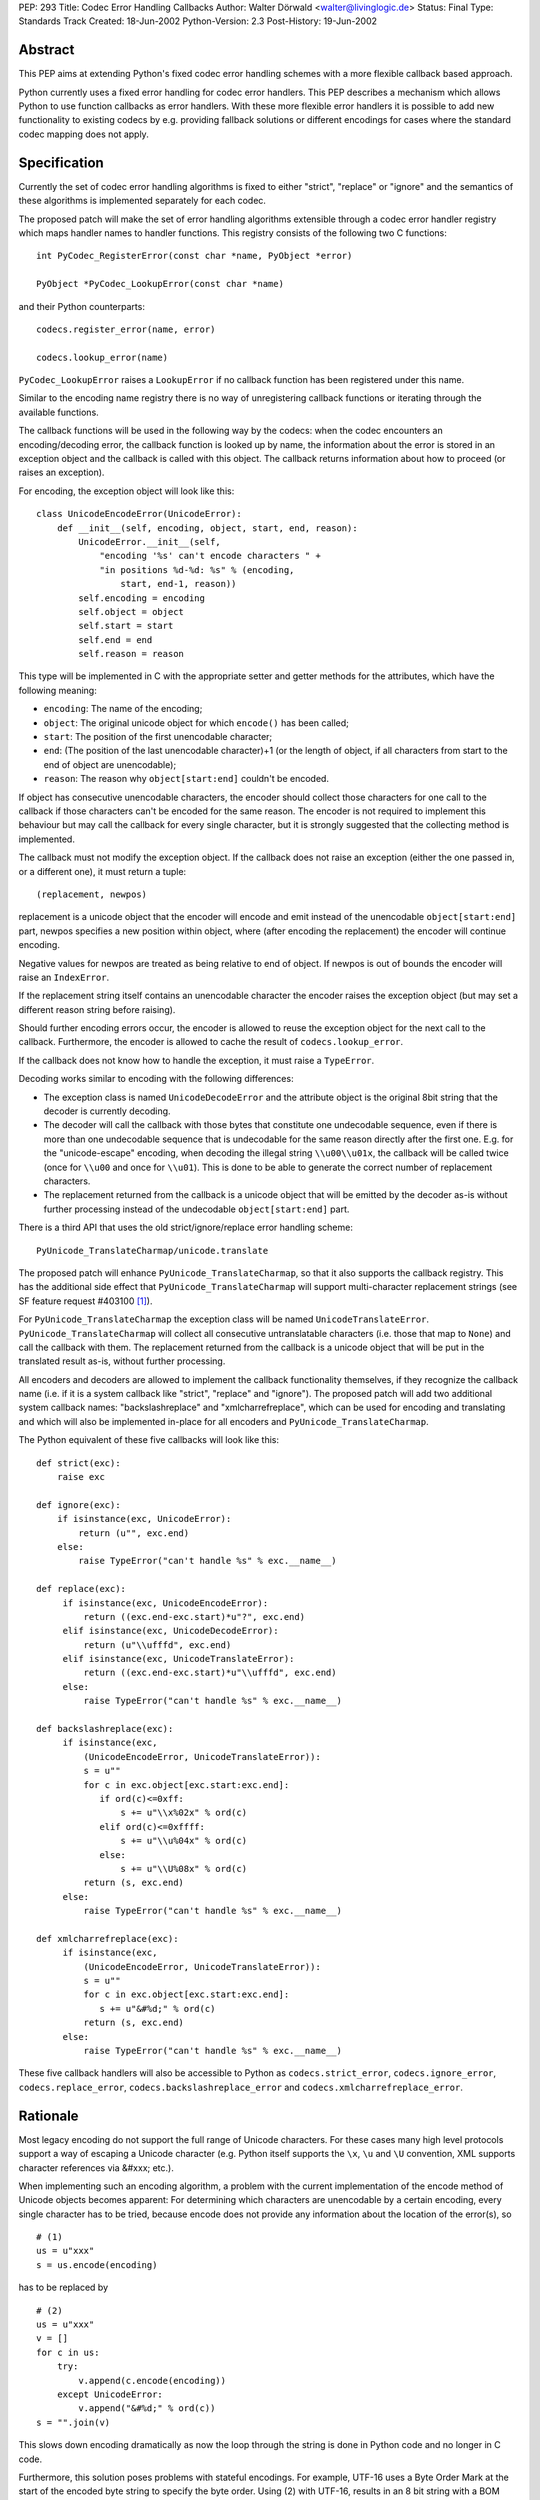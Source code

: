 PEP: 293
Title: Codec Error Handling Callbacks
Author: Walter Dörwald <walter@livinglogic.de>
Status: Final
Type: Standards Track
Created: 18-Jun-2002
Python-Version: 2.3
Post-History: 19-Jun-2002


Abstract
========

This PEP aims at extending Python's fixed codec error handling
schemes with a more flexible callback based approach.

Python currently uses a fixed error handling for codec error
handlers.  This PEP describes a mechanism which allows Python to
use function callbacks as error handlers.  With these more
flexible error handlers it is possible to add new functionality to
existing codecs by e.g. providing fallback solutions or different
encodings for cases where the standard codec mapping does not
apply.


Specification
=============

Currently the set of codec error handling algorithms is fixed to
either "strict", "replace" or "ignore" and the semantics of these
algorithms is implemented separately for each codec.

The proposed patch will make the set of error handling algorithms
extensible through a codec error handler registry which maps
handler names to handler functions.  This registry consists of the
following two C functions::

    int PyCodec_RegisterError(const char *name, PyObject *error)

    PyObject *PyCodec_LookupError(const char *name)

and their Python counterparts::

    codecs.register_error(name, error)

    codecs.lookup_error(name)

``PyCodec_LookupError`` raises a ``LookupError`` if no callback function
has been registered under this name.

Similar to the encoding name registry there is no way of
unregistering callback functions or iterating through the
available functions.

The callback functions will be used in the following way by the
codecs: when the codec encounters an encoding/decoding error, the
callback function is looked up by name, the information about the
error is stored in an exception object and the callback is called
with this object.  The callback returns information about how to
proceed (or raises an exception).

For encoding, the exception object will look like this::

    class UnicodeEncodeError(UnicodeError):
        def __init__(self, encoding, object, start, end, reason):
            UnicodeError.__init__(self,
                "encoding '%s' can't encode characters " +
                "in positions %d-%d: %s" % (encoding,
                    start, end-1, reason))
            self.encoding = encoding
            self.object = object
            self.start = start
            self.end = end
            self.reason = reason

This type will be implemented in C with the appropriate setter and
getter methods for the attributes, which have the following
meaning:

* ``encoding``: The name of the encoding;
* ``object``: The original unicode object for which ``encode()`` has
  been called;
* ``start``: The position of the first unencodable character;
* ``end``: (The position of the last unencodable character)+1 (or
  the length of object, if all characters from start to the end
  of object are unencodable);
* ``reason``: The reason why ``object[start:end]`` couldn't be encoded.

If object has consecutive unencodable characters, the encoder
should collect those characters for one call to the callback if
those characters can't be encoded for the same reason.  The
encoder is not required to implement this behaviour but may call
the callback for every single character, but it is strongly
suggested that the collecting method is implemented.

The callback must not modify the exception object.  If the
callback does not raise an exception (either the one passed in, or
a different one), it must return a tuple::

    (replacement, newpos)

replacement is a unicode object that the encoder will encode and
emit instead of the unencodable ``object[start:end]`` part, newpos
specifies a new position within object, where (after encoding the
replacement) the encoder will continue encoding.

Negative values for newpos are treated as being relative to
end of object. If newpos is out of bounds the encoder will raise
an ``IndexError``.

If the replacement string itself contains an unencodable character
the encoder raises the exception object (but may set a different
reason string before raising).

Should further encoding errors occur, the encoder is allowed to
reuse the exception object for the next call to the callback.
Furthermore, the encoder is allowed to cache the result of
``codecs.lookup_error``.

If the callback does not know how to handle the exception, it must
raise a ``TypeError``.

Decoding works similar to encoding with the following differences:

* The exception class is named ``UnicodeDecodeError`` and the attribute
  object is the original 8bit string that the decoder is currently
  decoding.

* The decoder will call the callback with those bytes that
  constitute one undecodable sequence, even if there is more than
  one undecodable sequence that is undecodable for the same reason
  directly after the first one.  E.g. for the "unicode-escape"
  encoding, when decoding the illegal string ``\\u00\\u01x``, the
  callback will be called twice (once for ``\\u00`` and once for
  ``\\u01``).  This is done to be able to generate the correct number
  of replacement characters.

* The replacement returned from the callback is a unicode object
  that will be emitted by the decoder as-is without further
  processing instead of the undecodable ``object[start:end]`` part.

There is a third API that uses the old strict/ignore/replace error
handling scheme::

    PyUnicode_TranslateCharmap/unicode.translate

The proposed patch will enhance ``PyUnicode_TranslateCharmap``, so
that it also supports the callback registry.  This has the
additional side effect that ``PyUnicode_TranslateCharmap`` will
support multi-character replacement strings (see SF feature
request #403100 [1]_).

For ``PyUnicode_TranslateCharmap`` the exception class will be named
``UnicodeTranslateError``.  ``PyUnicode_TranslateCharmap`` will collect
all consecutive untranslatable characters (i.e. those that map to
``None``) and call the callback with them.  The replacement returned
from the callback is a unicode object that will be put in the
translated result as-is, without further processing.

All encoders and decoders are allowed to implement the callback
functionality themselves, if they recognize the callback name
(i.e. if it is a system callback like "strict", "replace" and
"ignore").  The proposed patch will add two additional system
callback names: "backslashreplace" and "xmlcharrefreplace", which
can be used for encoding and translating and which will also be
implemented in-place for all encoders and
``PyUnicode_TranslateCharmap``.

The Python equivalent of these five callbacks will look like this::

    def strict(exc):
        raise exc

    def ignore(exc):
        if isinstance(exc, UnicodeError):
            return (u"", exc.end)
        else:
            raise TypeError("can't handle %s" % exc.__name__)

    def replace(exc):
         if isinstance(exc, UnicodeEncodeError):
             return ((exc.end-exc.start)*u"?", exc.end)
         elif isinstance(exc, UnicodeDecodeError):
             return (u"\\ufffd", exc.end)
         elif isinstance(exc, UnicodeTranslateError):
             return ((exc.end-exc.start)*u"\\ufffd", exc.end)
         else:
             raise TypeError("can't handle %s" % exc.__name__)

    def backslashreplace(exc):
         if isinstance(exc,
             (UnicodeEncodeError, UnicodeTranslateError)):
             s = u""
             for c in exc.object[exc.start:exc.end]:
                if ord(c)<=0xff:
                    s += u"\\x%02x" % ord(c)
                elif ord(c)<=0xffff:
                    s += u"\\u%04x" % ord(c)
                else:
                    s += u"\\U%08x" % ord(c)
             return (s, exc.end)
         else:
             raise TypeError("can't handle %s" % exc.__name__)

    def xmlcharrefreplace(exc):
         if isinstance(exc,
             (UnicodeEncodeError, UnicodeTranslateError)):
             s = u""
             for c in exc.object[exc.start:exc.end]:
                s += u"&#%d;" % ord(c)
             return (s, exc.end)
         else:
             raise TypeError("can't handle %s" % exc.__name__)

These five callback handlers will also be accessible to Python as
``codecs.strict_error``, ``codecs.ignore_error``, ``codecs.replace_error``,
``codecs.backslashreplace_error`` and ``codecs.xmlcharrefreplace_error``.


Rationale
=========

Most legacy encoding do not support the full range of Unicode
characters.  For these cases many high level protocols support a
way of escaping a Unicode character (e.g. Python itself supports
the ``\x``, ``\u`` and ``\U`` convention, XML supports character references
via &#xxx; etc.).

When implementing such an encoding algorithm, a problem with the
current implementation of the encode method of Unicode objects
becomes apparent: For determining which characters are unencodable
by a certain encoding, every single character has to be tried,
because encode does not provide any information about the location
of the error(s), so

::

    # (1)
    us = u"xxx"
    s = us.encode(encoding)

has to be replaced by

::

    # (2)
    us = u"xxx"
    v = []
    for c in us:
        try:
            v.append(c.encode(encoding))
        except UnicodeError:
            v.append("&#%d;" % ord(c))
    s = "".join(v)

This slows down encoding dramatically as now the loop through the
string is done in Python code and no longer in C code.

Furthermore, this solution poses problems with stateful encodings.
For example, UTF-16 uses a Byte Order Mark at the start of the
encoded byte string to specify the byte order.  Using (2) with
UTF-16, results in an 8 bit string with a BOM between every
character.

To work around this problem, a stream writer - which keeps state
between calls to the encoding function - has to be used::

    # (3)
    us = u"xxx"
    import codecs, cStringIO as StringIO
    writer = codecs.getwriter(encoding)

    v = StringIO.StringIO()
    uv = writer(v)
    for c in us:
        try:
            uv.write(c)
        except UnicodeError:
            uv.write(u"&#%d;" % ord(c))
    s = v.getvalue()

To compare the speed of (1) and (3) the following test script has
been used::

    # (4)
    import time
    us = u"äa"*1000000
    encoding = "ascii"
    import codecs, cStringIO as StringIO

    t1 = time.time()

    s1 = us.encode(encoding, "replace")

    t2 = time.time()

    writer = codecs.getwriter(encoding)

    v = StringIO.StringIO()
    uv = writer(v)
    for c in us:
        try:
            uv.write(c)
        except UnicodeError:
            uv.write(u"?")
    s2 = v.getvalue()

    t3 = time.time()

    assert(s1==s2)
    print "1:", t2-t1
    print "2:", t3-t2
    print "factor:", (t3-t2)/(t2-t1)

On Linux this gives the following output (with Python 2.3a0)::

    1: 0.274321913719
    2: 51.1284689903
    factor: 186.381278466

i.e. (3) is 180 times slower than (1).

Callbacks must be stateless, because as soon as a callback is
registered it is available globally and can be called by multiple
``encode()`` calls.  To be able to use stateful callbacks, the errors
parameter for encode/decode/translate would have to be changed
from ``char *`` to ``PyObject *``, so that the callback could be used
directly, without the need to register the callback globally.  As
this requires changes to lots of C prototypes, this approach was
rejected.

Currently all encoding/decoding functions have arguments

::

    const Py_UNICODE *p, int size

or

::

    const char *p, int size

to specify the unicode characters/8bit characters to be
encoded/decoded.  So in case of an error the codec has to create a
new unicode or str object from these parameters and store it in
the exception object.  The callers of these encoding/decoding
functions extract these parameters from str/unicode objects
themselves most of the time, so it could speed up error handling
if these object were passed directly.  As this again requires
changes to many C functions, this approach has been rejected.

For stream readers/writers the errors attribute must be changeable
to be able to switch between different error handling methods
during the lifetime of the stream reader/writer. This is currently
the case for ``codecs.StreamReader`` and ``codecs.StreamWriter`` and
all their subclasses. All core codecs and probably most of the
third party codecs (e.g. ``JapaneseCodecs``) derive their stream
readers/writers from these classes so this already works,
but the attribute errors should be documented as a requirement.


Implementation Notes
====================

A sample implementation is available as SourceForge patch #432401
[2]_ including a script for testing the speed of various
string/encoding/error combinations and a test script.

Currently the new exception classes are old style Python
classes. This means that accessing attributes results
in a dict lookup. The C API is implemented in a way
that makes it possible to switch to new style classes
behind the scene, if ``Exception`` (and ``UnicodeError``) will
be changed to new style classes implemented in C for
improved performance.

The class ``codecs.StreamReaderWriter`` uses the errors parameter for
both reading and writing.  To be more flexible this should
probably be changed to two separate parameters for reading and
writing.

The errors parameter of ``PyUnicode_TranslateCharmap`` is not
availably to Python, which makes testing of the new functionality
of ``PyUnicode_TranslateCharmap`` impossible with Python scripts.  The
patch should add an optional argument errors to unicode.translate
to expose the functionality and make testing possible.

Codecs that do something different than encoding/decoding from/to
unicode and want to use the new machinery can define their own
exception classes and the strict handlers will automatically work
with it. The other predefined error handlers are unicode specific
and expect to get a ``Unicode(Encode|Decode|Translate)Error``
exception object so they won't work.


Backwards Compatibility
=======================

The semantics of unicode.encode with errors="replace" has changed:
The old version always stored a ? character in the output string
even if no character was mapped to ? in the mapping.  With the
proposed patch, the replacement string from the callback will
again be looked up in the mapping dictionary.  But as all
supported encodings are ASCII based, and thus map ? to ?, this
should not be a problem in practice.

Illegal values for the errors argument raised ``ValueError`` before,
now they will raise ``LookupError``.


References
==========

.. [1] SF feature request #403100
       "Multicharacter replacements in PyUnicode_TranslateCharmap"
       https://bugs.python.org/issue403100

.. [2] SF patch #432401 "unicode encoding error callbacks"
       https://bugs.python.org/issue432401


Copyright
=========

This document has been placed in the public domain.
